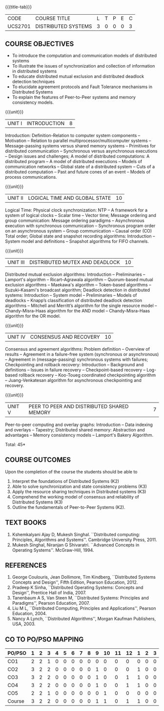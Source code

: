 * 
:properties:
:author: Mr. H. Shahul Hamead, Y V Lokeswari.
:date: 09-03-2021.
:date: 28 Mar 2018.
:end:

#+startup: showall
{{{title-tab}}}
| CODE    | COURSE TITLE        | L | T | P | E | C |
| UCS2701 | DISTRIBUTED SYSTEMS | 3 | 0 | 0 | 0 | 3 |

** R2021 CHANGES :noexport:
- No change in the 5 Units of Distributed Systems from Regulation 2018.
- Anna University Regulation 2017 has this course. The topics of AU and
- Autonomous syllabi are one and the same.


** COURSE OBJECTIVES
- To introduce the computation and communication models of distributed
  systems
- To illustrate the issues of synchronization and collection of
  information in distributed systems
- To educate distributed mutual exclusion and distributed deadlock
  detection techniques
- To elucidate agreement protocols and Fault Tolerance mechanisms in
  Distributed Systems
- To explain the features of Peer-to-Peer systems and memory
  consistency models.

{{{unit}}}
| UNIT I | INTRODUCTION | 8 |
Introduction: Definition-Relation to computer system components --
Motivation -- Relation to parallel multiprocessor/multicomputer
systems -- Message-passing systems versus shared memory systems --
Primitives for distributed communication -- Synchronous versus
asynchronous executions -- Design issues and challenges; A model of
distributed computations: A distributed program -- A model of
distributed executions -- Models of communication networks -- Global
state of a distributed system -- Cuts of a distributed computation --
Past and future cones of an event -- Models of process communications.

#+begin_comment
The topics of AU and Autonomous syllabi are one and the same. Logical
Time is moved from UNit - I to Unit - II in Autonomous syllabus.
#+end_comment

{{{unit}}}
| UNIT II | LOGICAL TIME AND GLOBAL STATE | 10 |
Logical Time: Physical clock synchronization: NTP -- A framework for a
system of logical clocks -- Scalar time -- Vector time; Message
ordering and group communication: Message ordering paradigms --
Asynchronous execution with synchronous communication -- Synchronous
program order on an asynchronous system -- Group communication --
Causal order (CO) Total order; Global state and snapshot recording
algorithms: Introduction -- System model and definitions -- Snapshot
algorithms for FIFO channels.

#+begin_comment
The topics of AU and Autonomous syllabi is one and the same.
#+end_comment

{{{unit}}}
| UNIT III | DISTRIBUTED MUTEX AND DEADLOCK | 10 |
Distributed mutual exclusion algorithms: Introduction -- Preliminaries
-- Lamport's algorithm -- Ricart–Agrawala algorithm -- Quorum-based
mutual exclusion algorithms -- Maekawa's algorithm -- Token-based
algorithms -- Suzuki–Kasami's broadcast algorithm; Deadlock detection
in distributed systems: Introduction -- System model -- Preliminaries
-- Models of deadlocks -- Knapp’s classification of distributed
deadlock detection algorithms -- Mitchell and Merritt’s algorithm for
the single resource model -- Chandy-Misra-Haas algorithm for the AND
model -- Chandy-Misra-Haas algorithm for the OR model.

#+begin_comment
The topics of AU and Autonomous syllabi is one and the same.
#+end_comment

{{{unit}}}
| UNIT IV | CONSENSUS AND RECOVERY | 10 |
Consensus and agreement algorithms: Problem definition -- Overview of
results -- Agreement in a failure-free system (synchronous or
asynchronous) -- Agreement in (message-passing) synchronous systems
with failures; Checkpointing and rollback recovery: Introduction --
Background and definitions -- Issues in failure recovery --
Checkpoint-based recovery -- Log-based rollback recovery -- Koo-Toueg
coordinated checkpointing algorithm -- Juang-Venkatesan algorithm for
asynchronous checkpointing and recovery.

#+begin_comment
The topics of AU and Autonomous syllabi is one and the same.
#+end_comment

{{{unit}}}
| UNIT V | PEER TO PEER AND DISTRIBUTED SHARED MEMORY | 7 |
Peer-to-peer computing and overlay graphs: Introduction -- Data
indexing and overlays -- Tapestry; Distributed shared memory:
Abstraction and advantages -- Memory consistency models -- Lamport's
Bakery Algorithm.

#+begin_comment
The topics of AU and Autonomous syllabi are one and the same.
#+end_comment

\hfill *Total: 45*

** COURSE OUTCOMES
Upon the completion of the course the students should be able to 
1. Interpret the foundations of Distributed Systems (K2)
2. Able to solve synchronization and state consistency problems (K3)
3. Apply the resource sharing techniques in Distributed systems  (K3)
4. Comprehend the working model of consensus and reliability of Distributed Systems (K3)
5. Outline the fundamentals of Peer-to-Peer Systems (K2).

** TEXT BOOKS
1. Kshemkalyani Ajay D, Mukesh Singhal. ``Distributed computing:
   Principles, Algorithms and Systems''. Cambridge University
   Press, 2011.
2. Mukesh Singhal, Niranjan G Shivaratri. ``Advanced Concepts in
   Operating Systems''. McGraw-Hill, 1994.
	
** REFERENCES
1. George Coulouris, Jean Dollimore, Tim Kindberg, ``Distributed
   Systems Concepts and Design'', Fifth Edition, Pearson
   Education, 2012.
2. Pradeep K Sinha, ``Distributed Operating Systems: Concepts and
   Design'', Prentice Hall of India, 2007.
3. Tanenbaum A S, Van Steen M, ``Distributed Systems: Principles and
   Paradigms'', Pearson Education, 2007.
4. Liu M L, ``Distributed Computing, Principles and Applications'',
   Pearson Education, 2004.
5. Nancy A Lynch, ``Distributed Algorithms'', Morgan Kaufman
   Publishers, USA, 2003.

** CO TO PO/PSO MAPPING

| PO/PSO | 1 | 2 | 3 | 4 | 5 | 6 | 7 | 8 | 9 | 10 | 11 | 12 | 1 | 2 | 3 |
|--------+---+---+---+---+---+---+---+---+---+----+----+----+---+---+---|
| CO1    | 2 | 2 | 1 | 0 | 0 | 0 | 0 | 0 | 0 |  0 |  0 |  0 | 0 | 0 | 0 |
| CO2    | 3 | 2 | 2 | 0 | 0 | 0 | 0 | 0 | 1 |  0 |  0 |  0 | 1 | 0 | 0 |
| CO3    | 3 | 2 | 2 | 0 | 0 | 0 | 0 | 0 | 1 |  0 |  0 |  1 | 1 | 0 | 0 |
| CO4    | 3 | 2 | 2 | 0 | 0 | 0 | 0 | 0 | 1 |  0 |  0 |  1 | 1 | 0 | 0 |
| CO5    | 2 | 2 | 1 | 0 | 0 | 0 | 0 | 0 | 0 |  1 |  0 |  0 | 0 | 0 | 0 |
|--------+---+---+---+---+---+---+---+---+---+----+----+----+---+---+---|
| Course | 3 | 2 | 2 | 0 | 0 | 0 | 0 | 0 | 1 |  1 |  0 |  1 | 1 | 0 | 0 |

# | Score          |    | 13 | 10 | 8 | 0 | 0 | 0 | 0 | 0 | 3 |  1 |  0 |  2 | 3 | 0 | 0 |

